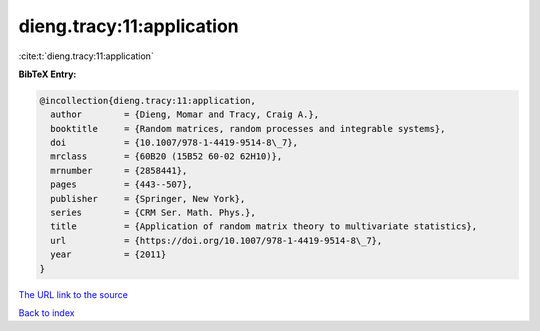 dieng.tracy:11:application
==========================

:cite:t:`dieng.tracy:11:application`

**BibTeX Entry:**

.. code-block:: bibtex

   @incollection{dieng.tracy:11:application,
     author        = {Dieng, Momar and Tracy, Craig A.},
     booktitle     = {Random matrices, random processes and integrable systems},
     doi           = {10.1007/978-1-4419-9514-8\_7},
     mrclass       = {60B20 (15B52 60-02 62H10)},
     mrnumber      = {2858441},
     pages         = {443--507},
     publisher     = {Springer, New York},
     series        = {CRM Ser. Math. Phys.},
     title         = {Application of random matrix theory to multivariate statistics},
     url           = {https://doi.org/10.1007/978-1-4419-9514-8\_7},
     year          = {2011}
   }
`The URL link to the source <https://doi.org/10.1007/978-1-4419-9514-8\_7>`_


`Back to index <../By-Cite-Keys.html>`_
